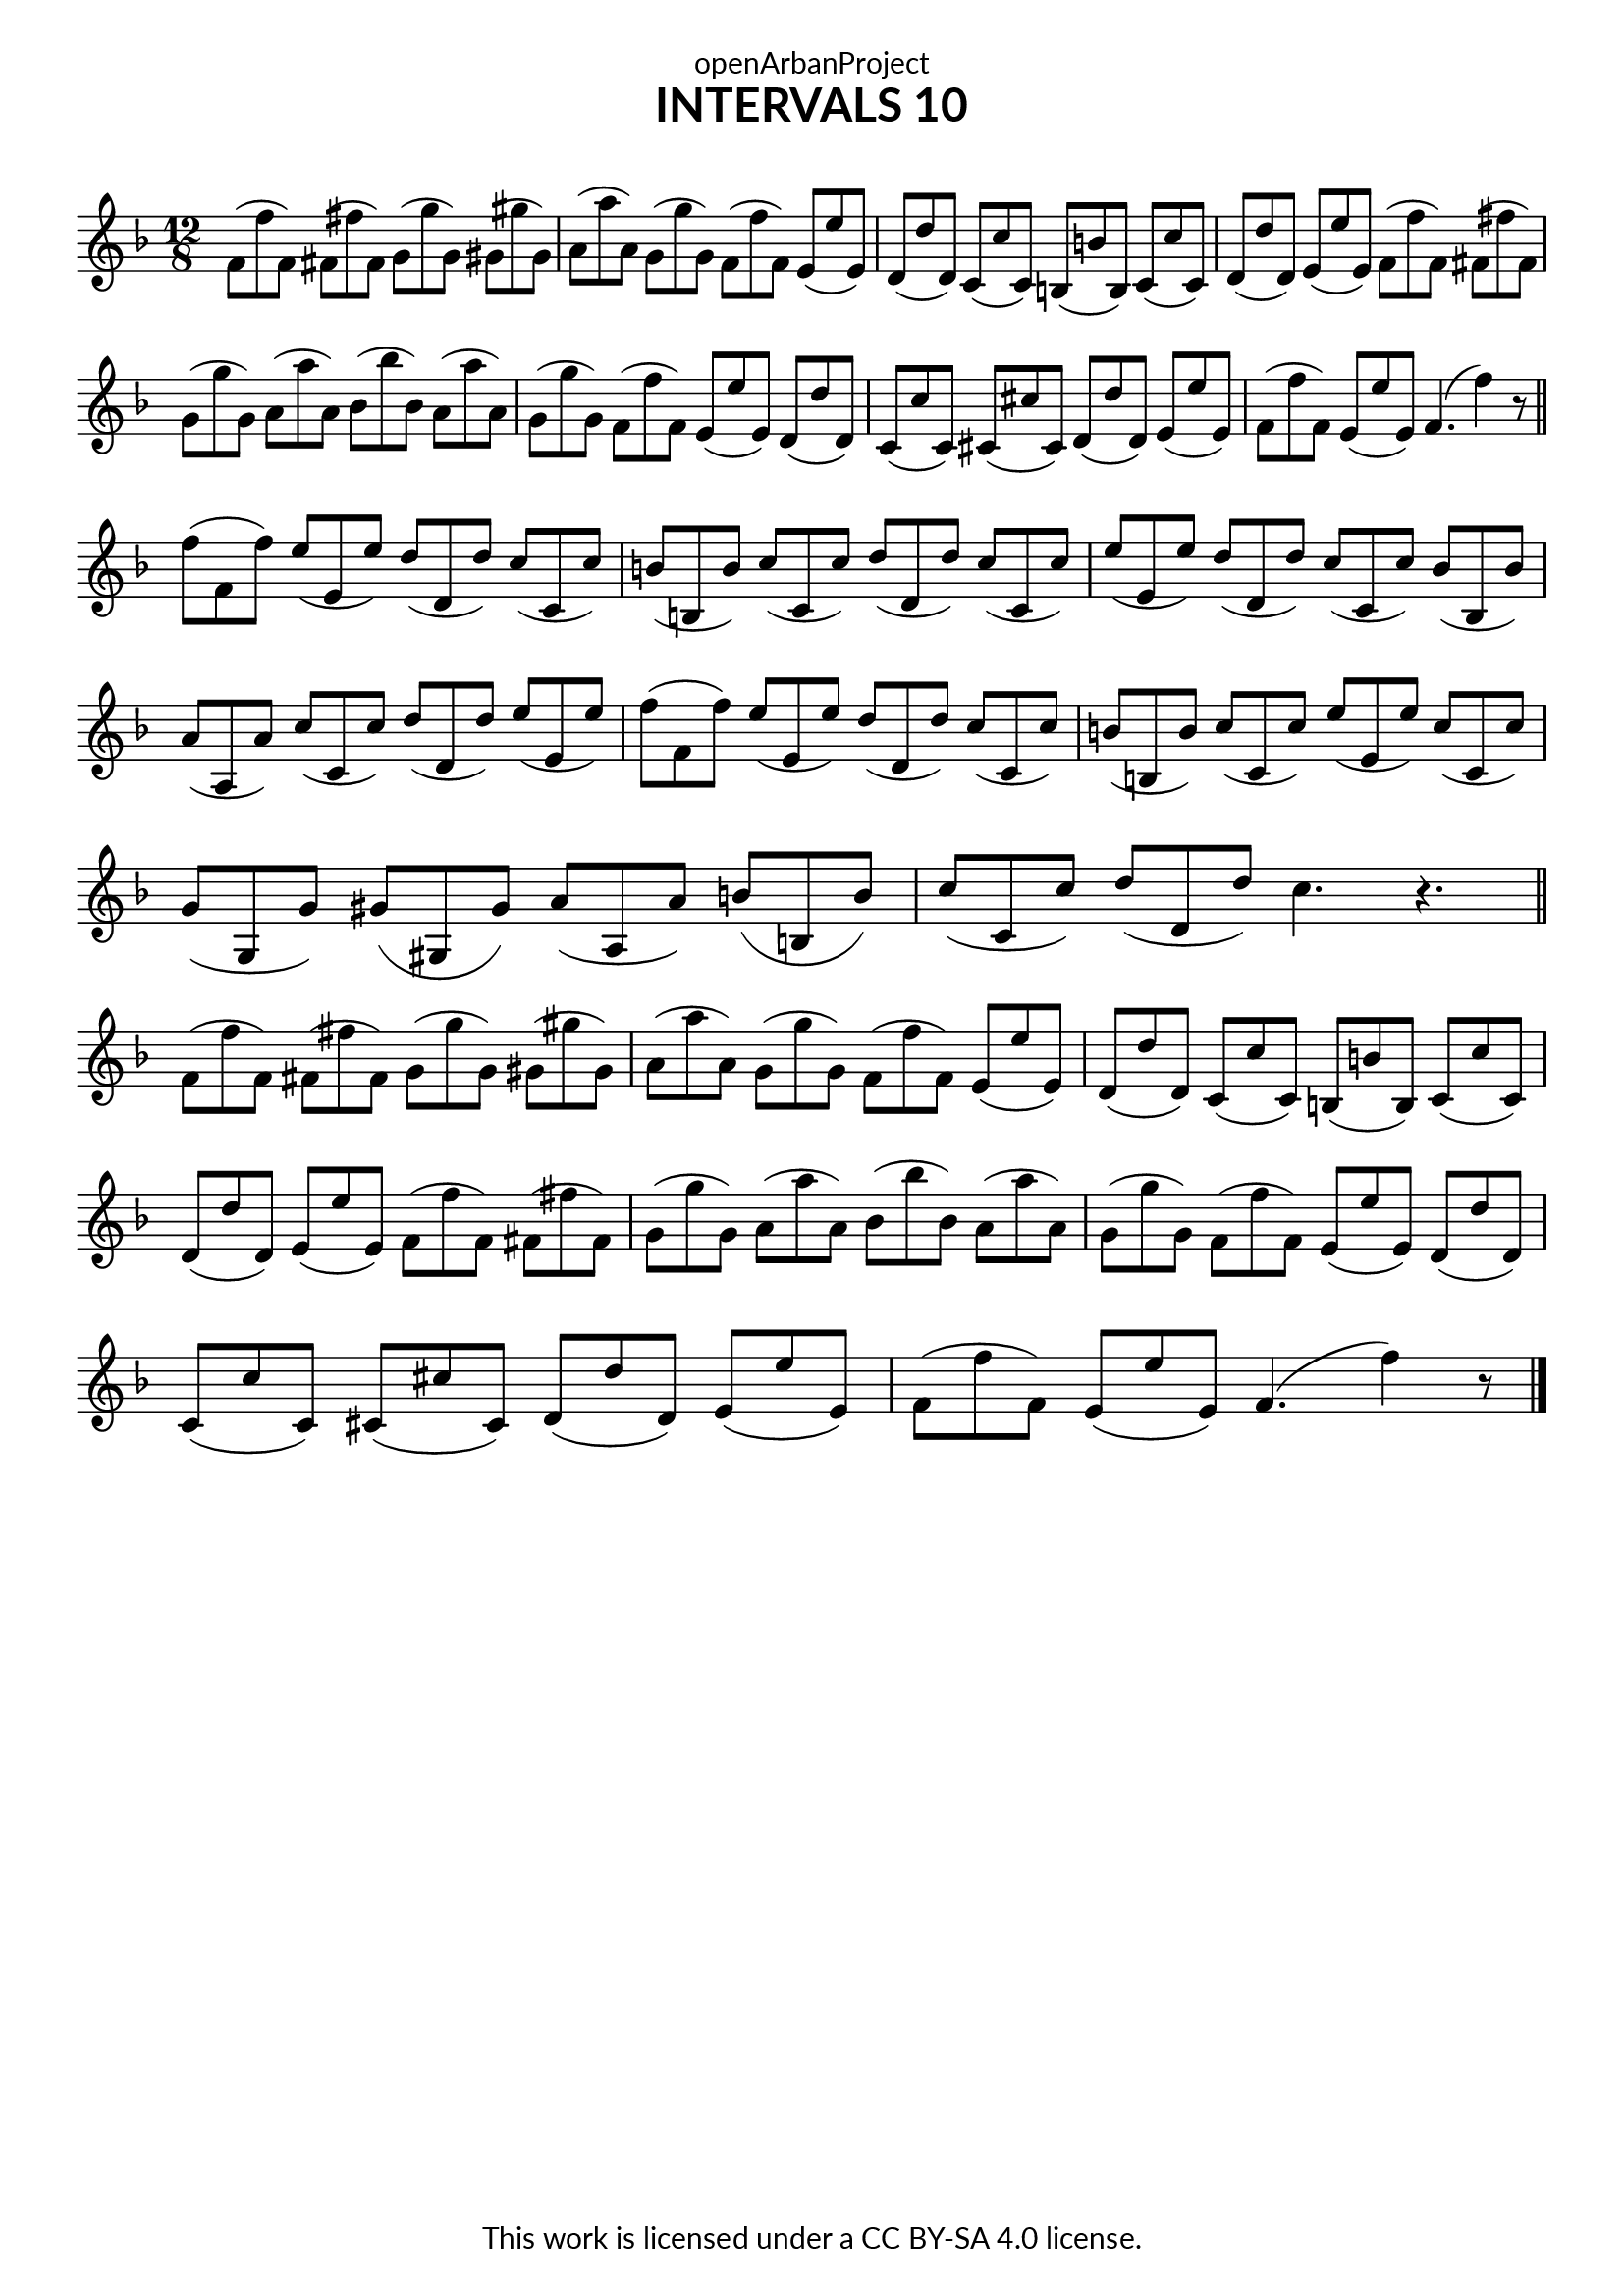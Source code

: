 \version "2.18.2"
\language "english"

\book {
  \paper {
    indent = 0\mm
    scoreTitleMarkup = \markup {
      \fill-line {
        \null
        \fontsize #4 \bold \fromproperty #'header:piece
        \fromproperty #'header:composer
      }
    }
    fonts = #
  (make-pango-font-tree
   "Lato"
   "Lato"
   "Liberation Mono"
   (/ (* staff-height pt) 2.5))
  }
  \header { tagline = ##f 
            copyright = "This work is licensed under a CC BY-SA 4.0 license."
            dedication = "openArbanProject"
            title = "INTERVALS 10"
            composer = " "
  }
  
  \score {
    \layout { \context { \Score \remove "Bar_number_engraver" }}
    \relative c'
    {
      \numericTimeSignature \time 12/8
      \key f \major
      f8( f' f,) fs( fs' fs,) g( g' g,) gs( gs' gs,)
      a( a' a,) g( g' g,) f( f' f,) e( e' e,) 
      d( d' d,) c( c' c,) b( b' b,) c( c' c,)
      d( d' d,) e( e' e,) f( f' f,) fs( fs' fs,)
      g( g' g,) a( a' a,) bf( bf' bf,) a( a' a,)
      g( g' g,) f( f' f,) e( e' e,) d( d' d,) 
      c( c' c,) cs( cs' cs,) d( d' d,) e( e' e,) 
      f( f' f,) e( e' e,) f4.( f'4) r8 
      \bar "||" \break
      
      f( f, f') e( e, e') d( d, d') c( c, c')
      b( b, b') c( c, c') d( d, d') c( c, c')
      e( e, e') d( d, d') c( c, c') bf( bf, bf') \break
      a( a, a') c( c, c') d( d, d') e( e, e')
      f( f, f') e( e, e') d( d, d') c( c, c')
      b( b, b') c( c, c') e( e, e') c( c, c') \break
      g( g, g') gs( gs, gs') a( a, a') b( b, b')
      c( c, c') d( d, d') c4. r 
      \bar "||" \break
      
      f,8( f' f,) fs( fs' fs,) g( g' g,) gs( gs' gs,)
      a( a' a,) g( g' g,) f( f' f,) e( e' e,) 
      d( d' d,) c( c' c,) b( b' b,) c( c' c,) \break
      d( d' d,) e( e' e,) f( f' f,) fs( fs' fs,)
      g( g' g,) a( a' a,) bf( bf' bf,) a( a' a,)
      g( g' g,) f( f' f,) e( e' e,) d( d' d,) \break
      c( c' c,) cs( cs' cs,) d( d' d,) e( e' e,) 
      f( f' f,) e( e' e,) f4.( f'4) r8 \bar "|."
      \bar "|."
    }
  }
  
}
